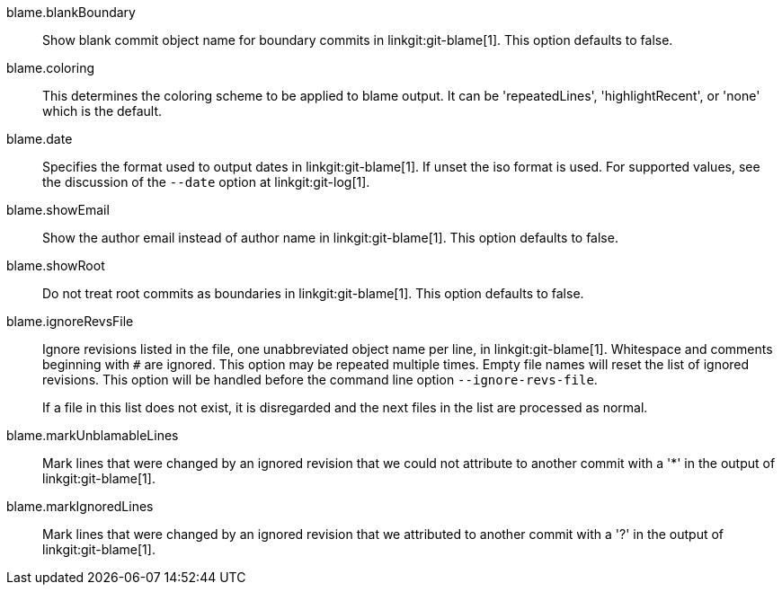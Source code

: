 blame.blankBoundary::
	Show blank commit object name for boundary commits in
	linkgit:git-blame[1]. This option defaults to false.

blame.coloring::
	This determines the coloring scheme to be applied to blame
	output. It can be 'repeatedLines', 'highlightRecent',
	or 'none' which is the default.

blame.date::
	Specifies the format used to output dates in linkgit:git-blame[1].
	If unset the iso format is used. For supported values,
	see the discussion of the `--date` option at linkgit:git-log[1].

blame.showEmail::
	Show the author email instead of author name in linkgit:git-blame[1].
	This option defaults to false.

blame.showRoot::
	Do not treat root commits as boundaries in linkgit:git-blame[1].
	This option defaults to false.

blame.ignoreRevsFile::
	Ignore revisions listed in the file, one unabbreviated object name per
	line, in linkgit:git-blame[1].  Whitespace and comments beginning with
	`#` are ignored.  This option may be repeated multiple times.  Empty
	file names will reset the list of ignored revisions.  This option will
	be handled before the command line option `--ignore-revs-file`.
+
If a file in this list does not exist, it is disregarded and the next files in
the list are processed as normal.

blame.markUnblamableLines::
	Mark lines that were changed by an ignored revision that we could not
	attribute to another commit with a '*' in the output of
	linkgit:git-blame[1].

blame.markIgnoredLines::
	Mark lines that were changed by an ignored revision that we attributed to
	another commit with a '?' in the output of linkgit:git-blame[1].
